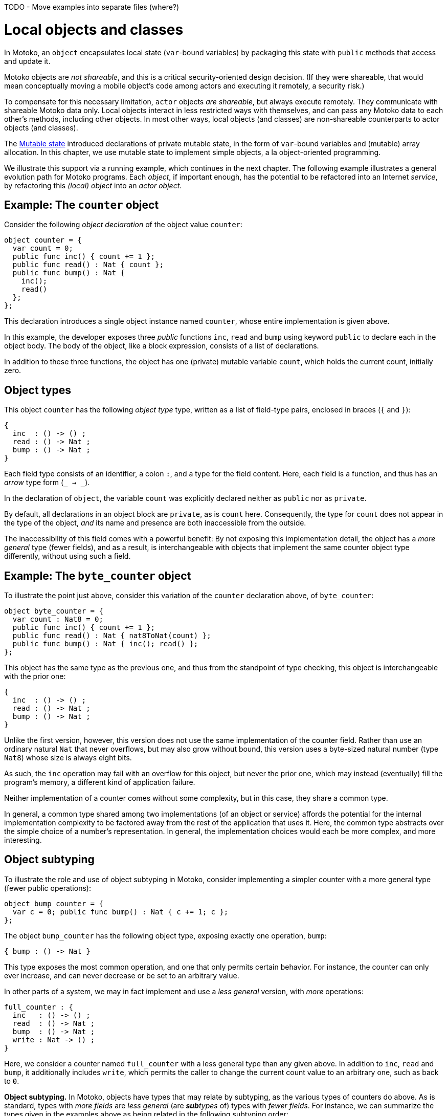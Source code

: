 TODO - Move examples into separate files (where?)

= Local objects and classes
:proglang: Motoko
:company-id: DFINITY

In {proglang}, an `object` encapsulates local state (`var`-bound variables) by packaging this state with `public` methods that access and update it.

{proglang} objects are _not shareable_, and this is a critical security-oriented design decision. (If they were shareable, that would mean conceptually moving a mobile object's code among actors and executing it remotely, a security risk.)

To compensate for this necessary limitation, `actor` objects _are shareable_, but always execute remotely.
They communicate with shareable {proglang} data only.
Local objects interact in less restricted ways with themselves, and can pass any {proglang} data to each other's methods, including other objects.
In most other ways, local objects (and classes) are non-shareable counterparts to actor objects (and classes).

The link:mutable-state{outfilesuffix}[Mutable state] introduced declarations of private mutable state, in the form of `var`-bound variables and (mutable) array allocation.
In this chapter, we use mutable state to implement simple objects, a la object-oriented programming.

We illustrate this support via a running example, which continues in the next chapter.
The following example illustrates a general evolution path for {proglang} programs.
Each _object_, if important enough, has the potential to be refactored into an Internet _service_, by refactoring this _(local) object_ into an _actor object_.

== Example: The `counter` object

Consider the following _object declaration_ of the object value `counter`:

....
object counter = {
  var count = 0;
  public func inc() { count += 1 };
  public func read() : Nat { count };
  public func bump() : Nat {
    inc();
    read()
  };
};
....

This declaration introduces a single object instance named `counter`, whose entire implementation is given above.

In this example, the developer exposes three _public_ functions `inc`, `read` and `bump` using keyword `public` to declare each in the object body.
The body of the object, like a block expression, consists of a list of declarations.

In addition to these three functions, the object has one (private) mutable variable `count`, which holds the current count, initially zero.

== Object types

This object `counter` has the following _object type_ type, written as a list of field-type pairs, enclosed in braces (`{` and `}`):

....
{
  inc  : () -> () ;
  read : () -> Nat ;
  bump : () -> Nat ;
}
....

Each field type consists of an identifier, a colon `:`, and a type for the field content.  Here, each field is a function, and thus has an _arrow_ type form (`_ -> _`).

In the declaration of `object`, the variable `count` was explicitly declared neither as `public` nor as `private`.

By default, all declarations in an object block are `private`, as is `count` here.
Consequently, the type for `count` does not appear in the type of the object, _and_ its name and presence are both inaccessible from the outside.

The inaccessibility of this field comes with a powerful benefit:
By not exposing this implementation detail, the object has a _more general_ type (fewer fields), and as a result, is interchangeable with objects that implement the same counter object type differently, without using such a field.

== Example: The `byte_counter` object

To illustrate the point just above, consider this variation of the `counter` declaration above, of `byte_counter`:

....
object byte_counter = {
  var count : Nat8 = 0;
  public func inc() { count += 1 };
  public func read() : Nat { nat8ToNat(count) };
  public func bump() : Nat { inc(); read() };
};
....

This object has the same type as the previous one, and thus from the standpoint of type checking, this object is interchangeable with the prior one:

....
{
  inc  : () -> () ;
  read : () -> Nat ;
  bump : () -> Nat ;
}
....

Unlike the first version, however, this version does not use the same implementation of the counter field.
Rather than use an ordinary natural `Nat` that never overflows, but may also grow without bound, this version uses a byte-sized natural number (type `Nat8`) whose size is always eight bits.

As such, the `inc` operation may fail with an overflow for this object, but never the prior one, which may instead (eventually) fill the program's memory, a different kind of application failure.

Neither implementation of a counter comes without some complexity, but in this case, they share a common type.

In general, a common type shared among two implementations (of an object or service) affords the potential for the internal implementation complexity to be factored away from the rest of the application that uses it.
Here, the common type abstracts over the simple choice of a number's representation.
In general, the implementation choices would each be more complex, and more interesting.

== Object subtyping

To illustrate the role and use of object subtyping in {proglang}, consider implementing a simpler counter with a more general type (fewer public operations):

....
object bump_counter = {
  var c = 0; public func bump() : Nat { c += 1; c };
};
....

The object `bump_counter` has the following object type, exposing exactly one operation, `bump`:

....
{ bump : () -> Nat }
....

This type exposes the most common operation, and one that only permits certain behavior.
For instance, the counter can only ever increase, and can never decrease or be set to an arbitrary value.

In other parts of a system, we may in fact implement and use a _less general_ version, with _more_ operations:

....
full_counter : {
  inc   : () -> () ;
  read  : () -> Nat ;
  bump  : () -> Nat ;
  write : Nat -> () ;
}
....

Here, we consider a counter named `full_counter` with a less general type than any given above.
In addition to `inc`, `read` and `bump`, it additionally includes `write`, which permits the caller to change the current count value to an arbitrary one, such as back to `0`.

**Object subtyping.** In {proglang}, objects have types that may
  relate by subtyping, as the various types of counters do above.  As
  is standard, types with _more fields_ are _less general_ (are _**sub**types_
  of) types with _fewer fields_.  For instance, we can summarize the
  types given in the examples above as being related in the following
  subtyping order:

- Most general:

....
{ bump : () -> Nat }
....

- Middle generality:

....
{
  inc  : () -> () ;
  read : () -> Nat ;
  bump : () -> Nat ;
}
....

- Least generality:

....
{
  inc  : () -> () ;
  read : () -> Nat ;
  bump : () -> Nat ;
  write : Nat -> () ;
}
....

If a function expects to receive an object of the first type (`{ bump: () -> Nat }`), _any_ of the types given above will suffice, since they are each equal to, or a subtype of, this (most general) type.

However, if a function expects to receive an object of the last, least general type, the other two will _not_ suffice, since they each lack the needed `write` operation, to which this function rightfully expects to have access.

TIP: As aside for language theorists and advanced readers:
Object subtyping in {proglang} uses _structural subtyping_, not _nominal subtyping_.  Recall that in nominal typing, the question of two types equality depends on choosing consistent, globally-unique type names (across projects and time).
In {proglang}, the question of two types' equality is based on their _structure_, not their names.

**Subtyping in general.** Formally, subtyping relationships in {proglang} extend to all types, not just object types.
Most cases are standard, and follow conventional programming language theory (for _structural_ subtyping, specifically).
Other notable cases in {proglang} for new programmers include
array, options, variants and number type inter-relationships.

== Object classes

In {proglang}, an object encapsulates state, and an object `class` is
a package of two entities that share a common name.

Consider this example `class` for counters that start at zero:

```
class Counter() {
  var c = 0;
  public func inc() : Nat {
    c += 1;
    c
  }
};
```

The value of this definition is that we can _construct_ new counters,
each starting with their own unique state, initially at zero:

```
let c1 = Counter();
let c2 = Counter();
```
Each is independent:

```
c1.inc();
c2.inc()
```

We could accomplish the same effect by writing a function that returns an object:

```
func Counter() : { inc : () -> Nat } =
  object {
    var c = 0;
    public func inc() : Nat { c += 1; c }
  };
```

Notice the return type of this _constructor function_ (an object type):

```
{ inc : () -> Nat }
``

We may want to name this type, e.g., `Counter`, as follows, for use in further type declarations:

```
type Counter = { inc : () -> Nat };
```

=== `class` keyword

In {proglang}, the object-constructing function and the type definition for its returned objects can be declared using the `class` keyword.

We can rephrase the definition for `Counter` given above as follows:

```
class Counter() {
  var c = 0;
  public func inc() : Nat { c += 1; c };
};
```

=== Constructor arguments

An object class may carry zero or more data arguments and zero or more type arguments.

The `Counter` example above has zero of each.

The type arguments, if any, parameterize both the type and the constructor function for the class.

The data arguments, if any, parameterize (only) the constructor function for the class.

==== Data arguments

Suppose we want to initialize the counter with some non-zero value.  We can supply that value as a data argument to the `class` constructor:

```
class Counter(init : Nat) {
  var c = init;
  public func inc() : Nat { c += 1; c };
};
```

This parameter is available to all methods.

For instance, we can `reset` the `Counter` to its initial value, a parameter:

```
class Counter(init : Nat) {
  var c = init;
  public func inc() : Nat { c += 1; c };
  public func reset() { c = init };
};
```

==== Type arguments

Suppose we want the counter to actually carry data that it counts (like a specialized `Buffer`).

When classes use or contain data of arbitrary type, they carry a type
parameter for that unknown type, just as with functions.

The scope of this type parameter covers the entire `class`, just as with data parameters.
As such, the methods of the class can use (and _need not re-introduce_) these type parameters.

```
class Counter<X>(init : Buffer<X>) {
  var buffer = init;
  public func add(x : X) : Nat { buffer.add(x); buffer.size() };
  public func reset() { buffer = init };
};
```
